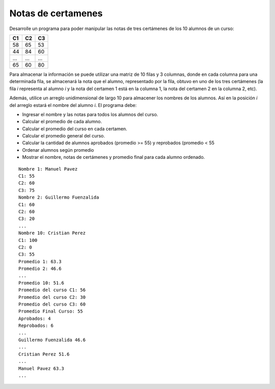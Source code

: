 Notas de certamenes
-------------------

Desarrolle un programa para poder manipular
las notas de tres certámenes de los 10
alumnos de un curso:

+----+----+----+
| C1 | C2 | C3 |
+====+====+====+
| 58 | 65 | 53 |
+----+----+----+
| 44 | 84 | 60 |
+----+----+----+
| ...| ...| ...|
+----+----+----+
| 65 | 60 | 80 |
+----+----+----+

Para almacenar la información se puede utilizar
una matriz de 10 filas y 3 columnas, donde en cada
columna para una determinada fila, se almacenará
la nota que el alumno, representado por la fila,
obtuvo en uno de los tres certámenes (la fila *i*
representa al alumno *i* y la nota del certamen 1
está en la columna 1, la nota del certamen 2 en
la columna 2, etc).

Además, utilice un arreglo unidimensional de largo
10 para almacener los nombres de los alumnos.
Así en la posición *i* del arreglo estará el nombre
del alumno *i*. El programa debe:

* Ingresar el nombre y las notas para todos los alumnos
  del curso.
* Calcular el promedio de cada alumno.
* Calcular el promedio del curso en cada certamen.
* Calcular el promedio general del curso.
* Calcular la cantidad de alumnos aprobados
  (promedio >= 55) y reprobados (promedio < 55
* Ordenar alumnos según promedio
* Mostrar el nombre, notas de certámenes y promedio
  final para cada alumno ordenado.

::

	Nombre 1: Manuel Pavez
	C1: 55
	C2: 60
	C3: 75
	Nombre 2: Guillermo Fuenzalida
	C1: 60
	C2: 60
	C3: 20
	...
	Nombre 10: Cristian Perez
	C1: 100
	C2: 0
	C3: 55
	Promedio 1: 63.3
	Promedio 2: 46.6
	...
	Promedio 10: 51.6
	Promedio del curso C1: 56
	Promedio del curso C2: 30
	Promedio del curso C3: 60
	Promedio Final Curso: 55
	Aprobados: 4
	Reprobados: 6
	...
	Guillermo Fuenzalida 46.6
	...
	Cristian Perez 51.6
	...
	Manuel Pavez 63.3
	...
